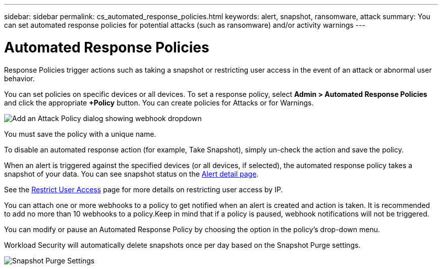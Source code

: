 ---
sidebar: sidebar
permalink: cs_automated_response_policies.html
keywords: alert, snapshot, ransomware, attack
summary: You can set automated response policies for potential attacks (such as ransomware) and/or activity warnings
---

= Automated Response Policies
:hardbreaks:
:nofooter:
:icons: font
:linkattrs:
:imagesdir: ./media/

[.lead]
Response Policies trigger actions such as taking a snapshot or restricting user access in the event of an attack or abnormal user behavior. 


You can set policies on specific devices or all devices. To set a response policy, select *Admin > Automated Response Policies* and click the appropriate *+Policy* button. You can create policies for Attacks or for Warnings.

//image:Automated_Response_Screenshot.png[Create Attack Policy]
image:ws_add_attack_policy.png[Add an Attack Policy dialog showing webhook dropdown]

You must save the policy with a unique name. 

To disable an automated response action (for example, Take Snapshot), simply un-check the action and save the policy.

When an alert is triggered against the specified devices (or all devices, if selected), the automated response policy takes a snapshot of your data. You can see snapshot status on the link:cs_alert_data.html#the-alert-details-page[Alert detail page].

See the link:cs_restrict_user_access.html[Restrict User Access] page for more details on restricting user access by IP.

You can attach one or more webhooks to a policy to get notified when an alert is created and action is taken. It is recommended to add no more than 10 webhooks to a policy.Keep in mind that if a policy is paused, webhook notifications will not be triggered. 

You can modify or pause an Automated Response Policy by choosing the option in the policy's drop-down menu. 

Workload Security will automatically delete snapshots once per day based on the Snapshot Purge settings. 

image:CloudSecure_SnapshotPurgeSettings.png[Snapshot Purge Settings]



